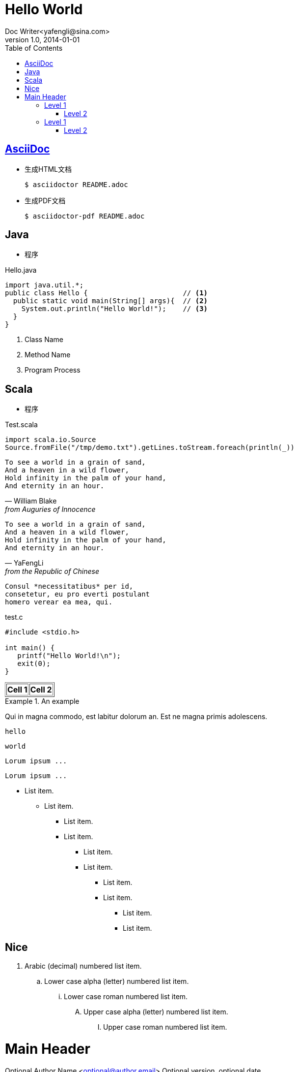 = Hello World
Doc Writer<yafengli@sina.com>
v1.0, 2014-01-01
:toc:

== http://asciidoc.org[AsciiDoc]
* 生成HTML文档

    $ asciidoctor README.adoc

* 生成PDF文档

    $ asciidoctor-pdf README.adoc


== Java
* 程序

.Hello.java
[source,java]
----
import java.util.*;
public class Hello {                       // <1>
  public static void main(String[] args){  // <2>
    System.out.println("Hello World!");    // <3>
  }
}
----
<1> Class Name
<2> Method Name
<3> Program Process

== Scala
* 程序

.Test.scala
[source, scala]
----
import scala.io.Source
Source.fromFile("/tmp/demo.txt").getLines.toStream.foreach(println(_))
----

[verse, William Blake, from Auguries of Innocence]
To see a world in a grain of sand,
And a heaven in a wild flower,
Hold infinity in the palm of your hand,
And eternity in an hour.

[verse, YaFengLi, from the Republic of Chinese]
To see a world in a grain of sand,
And a heaven in a wild flower,
Hold infinity in the palm of your hand,
And eternity in an hour.

[literal]
Consul *necessitatibus* per id,
consetetur, eu pro everti postulant
homero verear ea mea, qui.

.test.c
[source,c]
----
#include <stdio.h>

int main() {
   printf("Hello World!\n");
   exit(0);
}
----

[subs="quotes"]
++++
<table border="1"><tr>
  <td>*Cell 1*</td>
  <td>*Cell 2*</td>
</tr></table>
++++

.An example
====
Qui in magna commodo, est labitur dolorum an. Est ne magna primis
adolescens.

  hello

  world

====

[listing]
--
Lorum ipsum ...
--
---------------
Lorum ipsum ...
---------------

- List item.
* List item.
** List item.
** List item.
*** List item.
*** List item.
**** List item.
**** List item.
***** List item.
***** List item.

== Nice

. Arabic (decimal) numbered list item.
.. Lower case alpha (letter) numbered list item.
... Lower case roman numbered list item.
.... Upper case alpha (letter) numbered list item.
..... Upper case roman numbered list item.


Main Header
===========
Optional Author Name <optional@author.email>
Optional version, optional date

:Author:    YaFengLi
:Email:     <yafengli@sina.com>
:Date:      2014-11-12 12:00
:Revision:  1.2.5
:MyName:  李亚峰

Attributes

* Author is {Author}
* Email is {Email}
* Date is {Date}
* Revision is {Revision}
* My Name is {MyName}

Literal paragraph.
  Must be indented.

.test.pl
[source,perl]
die 'connect: '.$dbh->errstr;

NOTE: This is an example
      single-paragraph note.

TIP: This is an example
      single-paragraph note.

IMPORTANT: Hello World!
      is nice programming example!

WARNING: Hello World!
      is nice programming example!

CAUTION: Hello World!
      is nice programming example!


[NOTE]
====
*NOTE* Block
Use: multi-paragraph notes.

.hello.cpp
[source,c]
----
#include <stdio.h>
int main(int argc,char * argv[]){
  return 0;
}
----
====


Level 1
-------
Text.

Level 2
~~~~~~~
Text.

Level 3
^^^^^^^
Text.

Level 4
+++++++
Text.

== Level 1
Text.

=== Level 2
Text.

==== Level 3
Text.

===== Level 4
Text.
